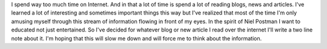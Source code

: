 .. title: Web Notes
.. type: text


I spend way too much time on Internet. And in that a lot of time is spend a lot
of reading blogs, news and articles. I've learned a lot of interesting and
sometimes important things this way but I've realized that most of the time I'm
only amusing myself through this stream of information flowing in front of my
eyes. In the spirit of Niel Postman I want to educated not just entertained. So
I've decided for whatever blog or new article I read over the internet I'll
write a two line note about it. I'm hoping that this will slow me down and will
force me to think about the information.

.. post-list::

